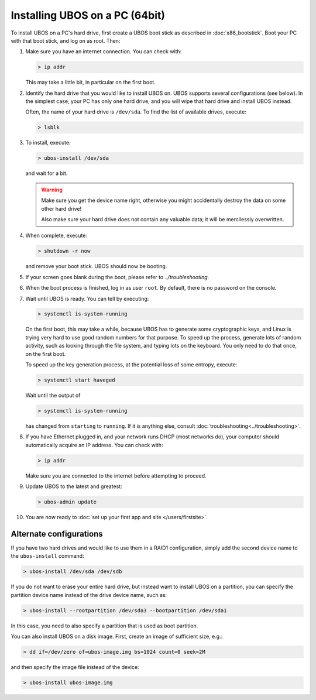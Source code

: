 Installing UBOS on a PC (64bit)
===============================

To install UBOS on a PC's hard drive, first create a UBOS boot stick as
described in :doc:`x86_bootstick`. Boot your PC with that boot stick, and
log on as root. Then:

#. Make sure you have an internet connection. You can check with:

   .. code-block:: none

      > ip addr

   This may take a little bit, in particular on the first boot.

#. Identify the hard drive that you would like to install UBOS on. UBOS supports
   several configurations (see below). In the simplest case, your PC has only
   one hard drive, and you will wipe that hard drive and install UBOS instead.

   Often, the name of your hard drive is ``/dev/sda``. To find the list of
   available drives, execute:

   .. code-block:: none

      > lsblk

#. To install, execute:

   .. code-block:: none

      > ubos-install /dev/sda

   and wait for a bit.

   .. warning:: Make sure you get the device name right, otherwise you might accidentally
      destroy the data on some other hard drive!

      Also make sure your hard drive does not contain any valuable data; it will be
      mercilessly overwritten.

#. When complete, execute:

   .. code-block:: none

      > shutdown -r now

   and remove your boot stick. UBOS should now be booting.

#. If your screen goes blank during the boot, please refer to
   `../troubleshooting`.

#. When the boot process is finished, log in as user ``root``. By default, there is no
   password on the console.

#. Wait until UBOS is ready. You can tell by executing:

   .. code-block:: none

      > systemctl is-system-running

   On the first boot, this may take a while, because UBOS has to generate some cryptographic
   keys, and Linux is trying very hard to use good random numbers for that purpose. To
   speed up the process, generate lots of random activity, such as looking through the
   file system, and typing lots on the keyboard. You only need to do that once, on the
   first boot.

   To speed up the key generation process, at the potential loss of some entropy,
   execute:

   .. code-block:: none

      > systemctl start haveged

   Wait until the output of

   .. code-block:: none

      > systemctl is-system-running

   has changed from ``starting`` to ``running``. If it is anything else, consult
   :doc:`troubleshooting<../troubleshooting>`.

#. If you have Ethernet plugged in, and your network runs DHCP (most networks do), your
   computer should automatically acquire an IP address. You can check with:

   .. code-block:: none

      > ip addr

   Make sure you are connected to the internet before attempting to proceed.

#. Update UBOS to the latest and greatest:

   .. code-block:: none

      > ubos-admin update

#. You are now ready to :doc:`set up your first app and site </users/firstsite>`.

Alternate configurations
------------------------

If you have two hard drives and would like to use them in a RAID1 configuration,
simply add the second device name to the ``ubos-install`` command:

.. code-block:: none

   > ubos-install /dev/sda /dev/sdb

If you do not want to erase your entire hard drive, but instead want to install UBOS
on a partition, you can specify the partition device name instead of the drive device
name, such as:

.. code-block:: none

   > ubos-install --rootpartition /dev/sda3 --bootpartition /dev/sda1

In this case, you need to also specify a partition that is used as boot partition.

You can also install UBOS on a disk image. First, create an image of sufficient size, e.g.:

.. code-block:: none

   > dd if=/dev/zero of=ubos-image.img bs=1024 count=0 seek=2M

and then specify the image file instead of the device:

.. code-block:: none

   > ubos-install ubos-image.img
